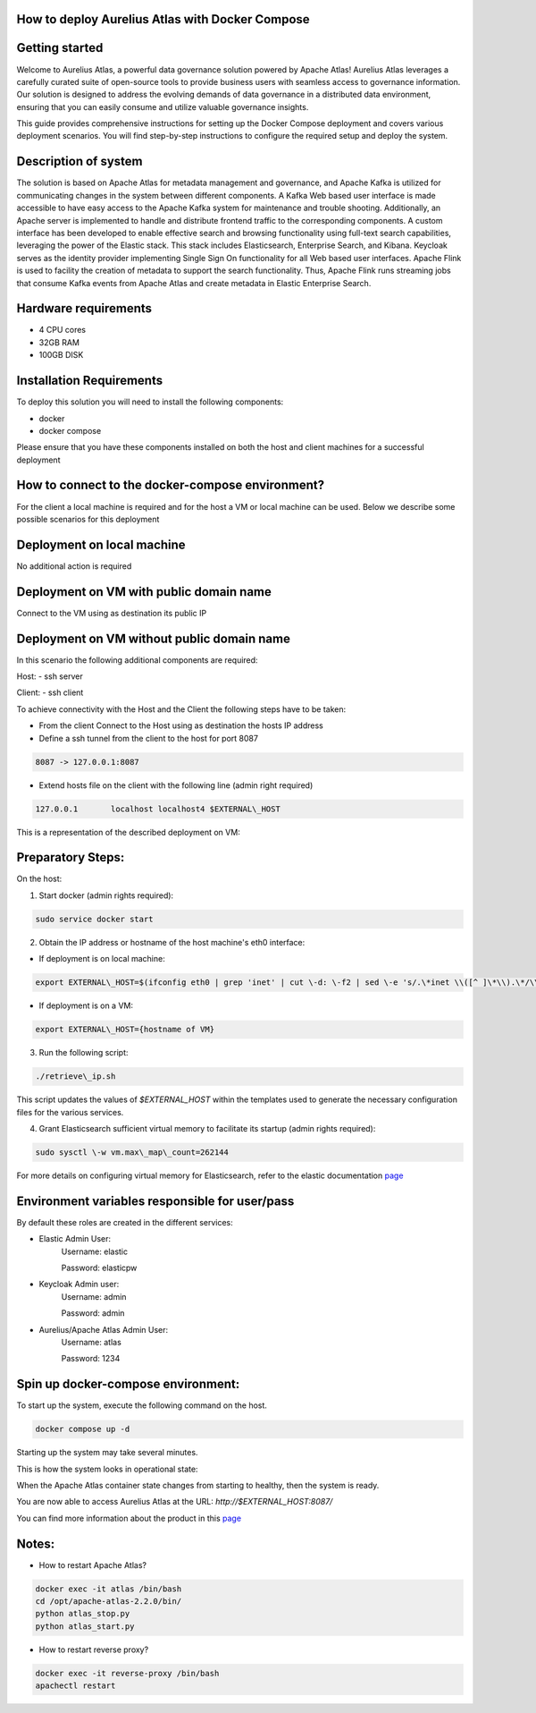 How to deploy Aurelius Atlas with Docker Compose
================================================
.. _docker_compose_deployment:

Getting started
=======================
Welcome to Aurelius Atlas, a powerful data governance solution powered by Apache Atlas! Aurelius Atlas leverages a carefully curated suite of open-source tools to provide business users with seamless access to governance information. Our solution is designed to address the evolving demands of data governance in a distributed data environment, ensuring that you can easily consume and utilize valuable governance insights.

This guide provides comprehensive instructions for setting up the Docker Compose deployment and covers various deployment scenarios. You will find step-by-step instructions to configure the required setup and deploy the system.

Description of system
=======================

The solution is based on Apache Atlas for metadata management and governance, and Apache Kafka is utilized for communicating changes in the system between different components. A Kafka Web based user interface is made accessible to have easy access to the Apache Kafka system for maintenance and trouble shooting. Additionally, an Apache server is implemented to handle and distribute frontend traffic to the corresponding components. A custom interface has been developed to enable effective search and browsing functionality using full-text search capabilities, leveraging the power of the Elastic stack. This stack includes Elasticsearch, Enterprise Search, and Kibana. Keycloak serves as the identity provider implementing Single Sign On functionality for all Web based user interfaces. Apache Flink is used to facility the creation of metadata to support the search functionality. Thus, Apache Flink runs streaming jobs that consume Kafka events from Apache Atlas and create metadata in Elastic Enterprise Search. 

Hardware requirements
=======================
- 4 CPU cores 
- 32GB RAM 
- 100GB DISK


Installation Requirements
===========================

To deploy this solution you will need to install the following components:

- docker
- docker compose

Please ensure that you have these components installed on both the host and client machines for a successful deployment

How to connect to the docker-compose environment?
===================================================
For the client a local machine is required and for the host a VM or local machine can be used. Below we describe some possible scenarios for this deployment

Deployment on local machine
==============================
No additional action is required

Deployment on VM with public domain name
===========================================
Connect to the VM using as destination its public IP

Deployment on VM without public domain name
==============================================

In this scenario the following additional components are required:

Host:
- ssh server

Client:
- ssh client

To achieve connectivity with the Host and the Client the following steps have to be taken:

- From the client Connect to the Host using as destination the hosts IP address 

- Define a ssh tunnel from the client to the host for port 8087

.. code:: bash

	8087 -> 127.0.0.1:8087

- Extend hosts file on the client with the following line (admin right required)

.. code:: bash

	127.0.0.1       localhost localhost4 $EXTERNAL\_HOST

This is a representation of the described deployment on VM:
 
.. image:: ../imgs/deployment_result.png
	

Preparatory Steps:
====================

On the host:

1. Start docker (admin rights required):

.. code:: bash

	sudo service docker start


2. Obtain the IP address or hostname of the host machine's eth0 interface:
	
- If deployment is on local machine:

.. code:: bash

	export EXTERNAL\_HOST=$(ifconfig eth0 | grep 'inet' | cut \-d: \-f2 | sed \-e 's/.\*inet \\([^ ]\*\\).\*/\\1/')


- If deployment is on a VM:

.. code:: bash

	export EXTERNAL\_HOST={hostname of VM}

3. Run the following script:

.. code:: bash

	./retrieve\_ip.sh

This script updates the values of `$EXTERNAL\_HOST` within the templates used to generate the necessary configuration files for the various services.

4. Grant Elasticsearch sufficient virtual memory to facilitate its startup (admin rights required):

.. code:: bash

	sudo sysctl \-w vm.max\_map\_count=262144

For more details on configuring virtual memory for Elasticsearch, refer to the elastic documentation `page <https://www.elastic.co/guide/en/elasticsearch/reference/8.2/vm\-max\-map\-count.html>`__

Environment variables responsible for user/pass
==================================================

By default these roles are created in the different services:

- Elastic Admin User:  
	Username: elastic  

	Password: elasticpw

- Keycloak Admin user:  
	Username: admin  

	Password: admin

- Aurelius/Apache Atlas Admin User:  
	Username: atlas  

	Password: 1234

Spin up docker-compose environment:
=====================================
 
To start up the system, execute the following command on the host.

.. code:: bash

	docker compose up -d

Starting up the system may take several minutes. 

This is how the system looks in operational state:

.. image:: ../imgs/docker_compose_ps.png

When the Apache Atlas container state changes from starting to healthy, then the system is ready.


You are now able to access Aurelius Atlas at the URL: `http://$EXTERNAL_HOST:8087/`

.. image:: ../imgs/frontend.png

You can find more information about the product in this `page <https://www.aurelius-atlas.com/docs/doc-technicall-manual/en/dev/Options/what.html>`_

Notes:
==========

- How to restart Apache Atlas?
.. code:: bash

	docker exec -it atlas /bin/bash
	cd /opt/apache-atlas-2.2.0/bin/
	python atlas_stop.py
	python atlas_start.py


- How to restart reverse proxy?
.. code:: bash

	docker exec -it reverse-proxy /bin/bash
	apachectl restart


